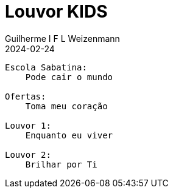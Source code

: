 = Louvor KIDS
Guilherme I F L Weizenmann
2024-02-24
:jbake-type: setlist
:jbake-status: not-listed

----
Escola Sabatina:
    Pode cair o mundo

Ofertas:
    Toma meu coração

Louvor 1:
    Enquanto eu viver

Louvor 2:
    Brilhar por Ti
----